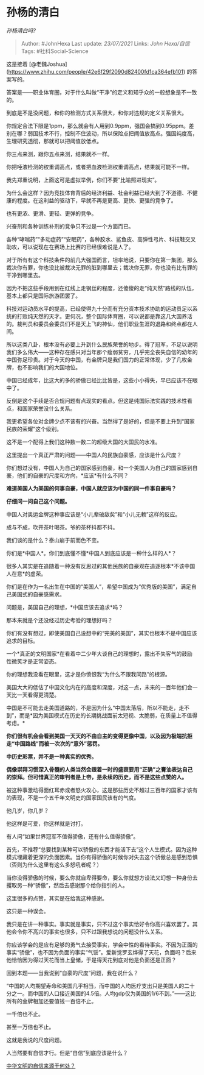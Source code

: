 * 孙杨的清白
  :PROPERTIES:
  :CUSTOM_ID: 孙杨的清白
  :END:

/孙杨清白吗?/

#+BEGIN_QUOTE
  Author: #JohnHexa Last update: /23/07/2021/ Links: [[John Hexa/自信]]
  Tags: #社科Social-Science
#+END_QUOTE

这是接着
[@老魏Joshua](https://www.zhihu.com/people/42e6f29f2090d82400fd1ca364efb101)
的答案写的。

答案是------职业体育圈，对于什么叫做“干净”的定义和知乎众的一般想象是不一致的。

到底是不是没问题，和你的检测方式关系很大，和你对违规的定义关系很大。

你规定合法下限是1ppm，那么就会有人用到0.9ppm，强国会搞到0.95ppm。差别在哪？弱国技术不行，控制不住波动，所以保险点把阈值放高点。强国纯度高，生理研究透彻，那就可以把阈值放低点。

你三点来测，跟你五点来测，结果就不一样。

你把唾液检测的权重调高点，或者把血液检测权重调高点，结果就可能不一样。

我先郑重说明，上面这可是虚拟举例，你们不要“比喻照进现实”。

为什么会这样？因为竞技体育背后的经济利益、社会利益已经大到了不道德、不健康的程度。在这利益的驱动下，早就不再是更高、更快、更强的竞争了。

也有更浓、更滑、更轻、更弹的竞争。

兴奋剂和各种训练补剂的竞争只不过是一个方面而已。

各种“哮喘药”“多动症药”“安眠药”，各种胶水、鲨鱼皮、高弹性弓片、科技鞋交叉助攻，可以说现在在赛场上比赛的已经很难说是人了。

对于所有有这个科技条件的前几大强国而言，坦率地说，只要你在第一集团，那么裁决你有罪，你也没比被裁决无罪的脏到哪里去；裁决你无罪，你也没有比有罪的干净到哪里去。

因为不把这些手段用到在红线上走钢丝的程度，还傻傻的走“纯天然”路线的队伍，基本上都只是国际旅游团罢了。

科技对运动员水平的提高，已经使得九十分而有充分资本技术协助的运动员足以系统的打败纯天然的天才。更何况，整个国际体育圈，可以说都是靠这几大国养活的。裁判员和委员会委员们不是天上飞的神仙，他们职业生涯的退路和终点都在人间。

所以这类八卦，根本没有必要上升到什么民族荣誉的地步。得了冠军，不足以说明我们多么伟大------这种存在感只对当年那个瘦弱贫穷，几乎完全丧失自信的幼年的中国弥足珍贵。对于今天的中国，有金牌只是我们国力的正常体现，少了几枚金牌，也不影响我们的大国地位。

中国已经成年，比这大的多的骄傲已经比比皆是，这些小小得失，早已应该不在眼中了。

反倒是这个手续是否合规问题有点现实的看点。但这是纯国际法实践的技术性看点，和国家荣誉没什么关系。

我更希望各位对金牌少点不该有的兴奋。当然得了是好的，但是不要上升到“国家民族的荣耀”这个级别。

这不是一个配得上我们这种数一数二的超级大国的大国民的水准。

这里提出一个真正严肃的问题------中国人的民族自豪感，应该是什么尺度？

你们想过没有，中国人为自己的国家感到自豪，和一个美国人为自己的国家感到自豪，他们的自豪的尺度和方向，*应该*有什么不同？

*难道美国人为美国的何事自豪，中国人就应该为中国的同一件事自豪吗？*

*仔细问一问自己这个问题。*

中国人对奥运金牌这种事应该是“小儿辈破敌矣”和“小儿无赖”这样的反应。

成与不成，吹开茶叶喝茶。爷的茶杯抖都不抖。

我们谈的是什么？泰山崩于前而色不变。

你们是*中国人*。你们到底懂不懂*中国人到底应该是一种什么样的人*？

很多人其实是在追随着一种没有反思过的其他民族的自豪观在追逐根本*不该中国人在意*的虚荣。

你们是在作为一名出生在中国的“美国人”，希望中国成为“优秀版的美国”，满足自己美国式的自豪感需求。

问题是，美国自己的理想，*中国应该去追求*吗？

那本来就是个还没经过历史考验的理想好吗？

你们有没有想过，即使美国自己设想中的“完美的美国”，其实也根本不是中国应该追求的目标。

一个*真正的文明国家*在看着中二少年大谈自己的理想时，露出不失客气的鼓励性微笑才是正常姿态。

你的理想我没看在眼里，这才是你愤恨我“为什么不跟我同路”的根源。

美国大大的低估了中国文化内在的高度和深度，对这一点，未来的一百年他们会一天比一天看得更清楚。

中国是不可能去走美国道路的，不是因为什么“中国太落后，所以不能走，走不到”，而是*因为美国模式在历史的长期挑战面前太短视、太脆弱，在质量上不值得考虑。*

*你们很有机会会看到美国一天天的不由自主的变得更像中国，以及因为极端抗拒走“中国路线”而被一次次的“意外”惩罚。*

*中历史彩票，并不是一种真实的优秀。*

*偶像崇拜习惯深入骨髓的人类当然会跟着一时的盛衰要用“正确”之膏油表达自己的崇拜。但可惜真正的审判者是上帝，是永续的历史，而不是这些点赞的人。*

被这种事激动得面红耳赤或者怒火攻心，这是那些历史不超过三百年的国家才该有的表现，不是一个五千年文明史的国家国民该有的气度。

他几岁，你几岁？

他这样是可爱，你这样就是讨打。

有人问“如果世界冠军不值得骄傲，还有什么值得骄傲”。

首先，不推荐“总要找到某种可以骄傲的东西才能活下去”这个人生模式。因为这种模式埋藏着更深的负面因素。当你有得骄傲的时候你对失去这个骄傲总是感到恐惧（否则为什么这里有这么多怒吼者呢？）

当你没得骄傲的时候，要么你就自卑得要命，要么你就想方设法又幻想一种身份去攫取另一种“骄傲”，然后去感谢那个给你指引的人。

这里很多的点赞，其实是在给我这种感谢。

这只是一种误会。

我只是在讲一种事实。事实就是事实，只不过这个事实恰好令你高兴喜欢罢了。其他会令你不高兴的事实也很多，只不过跟我想说的问题没什么关系。

你应该学会的是应有足够的勇气去接受事实，学会中性的看待事实。不因为正面的事实“骄傲”，也不因为负面的事实“气馁”。爱新觉罗玄烨得了天花，负面吗？后来他恰恰因为得过天花而当上皇储，于是得天花到底对他是负面还是正面？

回到本题------当我说到“自豪的尺度”问题，我在说什么？

“中国的人均期望寿命和美国几乎相当，而中国的人均医疗支出只是美国人的二十分之一。而中国的人口接近美国的4.5倍。人均gdp仅为美国的1/6不到。”------这比所有的金牌相加还要值钱一百倍不止。

一千倍也不止。

甚至一万倍也不止。

这就是我说的尺度问题。

人当然要有自信才行。但是“自信”到底应该是什么？

[[https://www.zhihu.com/question/269905766/answer/510828072][中华文明的自信来源于何处？]]
